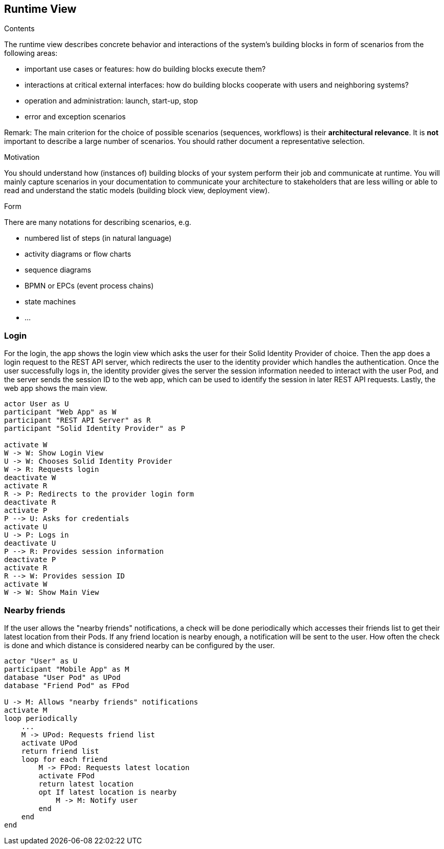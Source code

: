 [[section-runtime-view]]
== Runtime View


[role="arc42help"]
****
.Contents
The runtime view describes concrete behavior and interactions of the system’s building blocks in form of scenarios from the following areas:

* important use cases or features: how do building blocks execute them?
* interactions at critical external interfaces: how do building blocks cooperate with users and neighboring systems?
* operation and administration: launch, start-up, stop
* error and exception scenarios

Remark: The main criterion for the choice of possible scenarios (sequences, workflows) is their *architectural relevance*. It is *not* important to describe a large number of scenarios. You should rather document a representative selection.

.Motivation
You should understand how (instances of) building blocks of your system perform their job and communicate at runtime.
You will mainly capture scenarios in your documentation to communicate your architecture to stakeholders that are less willing or able to read and understand the static models (building block view, deployment view).

.Form
There are many notations for describing scenarios, e.g.

* numbered list of steps (in natural language)
* activity diagrams or flow charts
* sequence diagrams
* BPMN or EPCs (event process chains)
* state machines
* ...

****

=== Login

For the login, the app shows the login view which asks the user for their Solid Identity Provider of choice.
Then the app does a login request to the REST API server, which redirects the user to the identity provider
which handles the authentication.
Once the user successfully logs in, the identity provider gives the server the session information needed
to interact with the user Pod, and the server sends the session ID to the web app, which can be used to
identify the session in later REST API requests. Lastly, the web app shows the main view.

[plantuml,"Sequence diagram - Login",png]
----
actor User as U
participant "Web App" as W
participant "REST API Server" as R
participant "Solid Identity Provider" as P

activate W
W -> W: Show Login View
U -> W: Chooses Solid Identity Provider
W -> R: Requests login
deactivate W
activate R
R -> P: Redirects to the provider login form
deactivate R
activate P
P --> U: Asks for credentials
activate U
U -> P: Logs in
deactivate U
P --> R: Provides session information
deactivate P
activate R
R --> W: Provides session ID
activate W
W -> W: Show Main View
----
=== Nearby friends

If the user allows the "nearby friends" notifications, a check will be done periodically which accesses
their friends list to get their latest location from their Pods. If any friend location is nearby enough,
a notification will be sent to the user. How often the check is done and which distance is considered
nearby can be configured by the user.

[plantuml,"Sequence diagram - Nearby friends",png]
----
actor "User" as U
participant "Mobile App" as M
database "User Pod" as UPod
database "Friend Pod" as FPod

U -> M: Allows "nearby friends" notifications
activate M
loop periodically
    ...
    M -> UPod: Requests friend list
    activate UPod
    return friend list
    loop for each friend
        M -> FPod: Requests latest location
        activate FPod
        return latest location
        opt If latest location is nearby
            M -> M: Notify user
        end
    end
end
----
